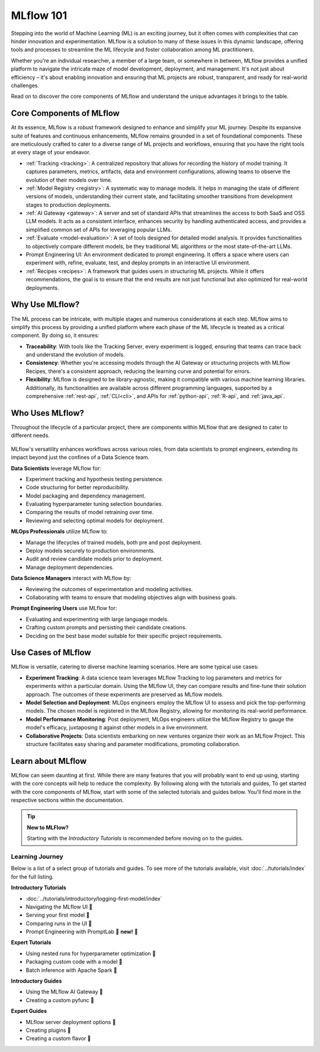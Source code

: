 MLflow 101
==========

Stepping into the world of Machine Learning (ML) is an exciting journey, but it often comes with
complexities that can hinder innovation and experimentation. MLflow is a solution to many of these issues in this
dynamic landscape, offering tools and processes to streamline the ML lifecycle and foster collaboration
among ML practitioners.

Whether you're an individual researcher, a member of a large team, or somewhere in between, MLflow
provides a unified platform to navigate the intricate maze of model development, deployment, and
management. It's not just about efficiency – it's about enabling innovation and ensuring that ML
projects are robust, transparent, and ready for real-world challenges.

Read on to discover the core components of MLflow and understand the unique advantages it brings
to the table.

Core Components of MLflow
-------------------------

At its essence, MLflow is a robust framework designed to enhance and simplify your ML
journey. Despite its expansive suite of features and continuous enhancements, MLflow
remains grounded in a set of foundational components. These are meticulously crafted
to cater to a diverse range of ML projects and workflows, ensuring that you have the
right tools at every stage of your endeavor.

* :ref:`Tracking <tracking>`: A centralized repository that allows for recording the history of model training. It captures parameters, metrics, artifacts, data and environment configurations, allowing teams to observe the evolution of their models over time.

* :ref:`Model Registry <registry>`: A systematic way to manage models. It helps in managing the state of different versions of models, understanding their current state, and facilitating smoother transitions from development stages to production deployments.

* :ref:`AI Gateway <gateway>`: A server and set of standard APIs that streamlines the access to both SaaS and OSS LLM models. It acts as a consistent interface, enhances security by handling authenticated access, and provides a simplified common set of APIs for leveraging popular LLMs.

* :ref:`Evaluate <model-evaluation>`: A set of tools designed for detailed model analysis. It provides functionalities to objectively compare different models, be they traditional ML algorithms or the most state-of-the-art LLMs.

* Prompt Engineering UI: An environment dedicated to prompt engineering. It offers a space where users can experiment with, refine, evaluate, test, and deploy prompts in an interactive UI environment.

* :ref:`Recipes <recipes>`: A framework that guides users in structuring ML projects. While it offers recommendations, the goal is to ensure that the end results are not just functional but also optimized for real-world deployments.

Why Use MLflow?
---------------

The ML process can be intricate, with multiple stages and numerous considerations at each step.
MLflow aims to simplify this process by providing a unified platform where each phase of the ML lifecycle
is treated as a critical component. By doing so, it ensures:

- **Traceability**: With tools like the Tracking Server, every experiment is logged, ensuring that teams can trace back and understand the evolution of models.

- **Consistency**: Whether you're accessing models through the AI Gateway or structuring projects with MLflow Recipes, there's a consistent approach, reducing the learning curve and potential for errors.

- **Flexibility**: MLflow is designed to be library-agnostic, making it compatible with various machine learning libraries. Additionally, its functionalities are available across different programming languages, supported by a comprehensive :ref:`rest-api`, :ref:`CLI<cli>`, and APIs for :ref:`python-api`, :ref:`R-api`, and :ref:`java_api`.

Who Uses MLflow?
----------------

Throughout the lifecycle of a particular project, there are components within MLflow that are designed
to cater to different needs.

.. figure:: ../_static/images/what-is-mlflow/mlflow-overview.png
    :width: 100%
    :align: center
    :alt: MLflow overview, showing the ML lifecycle from data preparation to monitoring. Labels above show the personas associated each stage: Data engineers and scientists at the earlier stages, ML engineers and business stakeholders at the later stages. The Data Governance officer is involved at all stages.

MLflow's versatility enhances workflows across various roles, from data scientists to prompt
engineers, extending its impact beyond just the confines of a Data Science team.

.. container:: left-box

    **Data Scientists** leverage MLflow for:

    * Experiment tracking and hypothesis testing persistence.
    * Code structuring for better reproducibility.
    * Model packaging and dependency management.
    * Evaluating hyperparameter tuning selection boundaries.
    * Comparing the results of model retraining over time.
    * Reviewing and selecting optimal models for deployment.

    **MLOps Professionals** utilize MLflow to:

    * Manage the lifecycles of trained models, both pre and post deployment.
    * Deploy models securely to production environments.
    * Audit and review candidate models prior to deployment.
    * Manage deployment dependencies.

    **Data Science Managers** interact with MLflow by:

    * Reviewing the outcomes of experimentation and modeling activities.
    * Collaborating with teams to ensure that modeling objectives align with business goals.

    **Prompt Engineering Users** use MLflow for:

    * Evaluating and experimenting with large language models.
    * Crafting custom prompts and persisting their candidate creations.
    * Deciding on the best base model suitable for their specific project requirements.


Use Cases of MLflow
-------------------

MLflow is versatile, catering to diverse machine learning scenarios. Here are some typical use cases:

- **Experiment Tracking**: A data science team leverages MLflow Tracking to log parameters and metrics for experiments within a particular domain. Using the MLflow UI, they can compare results and fine-tune their solution approach. The outcomes of these experiments are preserved as MLflow models.

- **Model Selection and Deployment**: MLOps engineers employ the MLflow UI to assess and pick the top-performing models. The chosen model is registered in the MLflow Registry, allowing for monitoring its real-world performance.

- **Model Performance Monitoring**: Post deployment, MLOps engineers utilize the MLflow Registry to gauge the model's efficacy, juxtaposing it against other models in a live environment.

- **Collaborative Projects**: Data scientists embarking on new ventures organize their work as an MLflow Project. This structure facilitates easy sharing and parameter modifications, promoting collaboration.


Learn about MLflow
------------------
MLflow can seem daunting at first. While there are many features that you will probably want to end up using, starting with the core concepts
will help to reduce the complexity. By following along with the tutorials and guides,
To get started with the core components of MLflow, start with some of the selected tutorials and guides below.
You'll find more in the respective sections within the documentation.

.. tip:: **New to MLFlow?**

    Starting with the *Introductory Tutorials* is recommended before moving on to the guides.

Learning Journey
^^^^^^^^^^^^^^^^
Below is a list of a select group of tutorials and guides. To see more of the tutorials available, visit :doc:`../tutorials/index`
for the full listing.

.. container:: boxes-wrapper

    .. container:: left-box

        **Introductory Tutorials**

        * :doc:`../tutorials/introductory/logging-first-model/index`
        * Navigating the MLflow UI 🚧
        * Serving your first model 🚧
        * Comparing runs in the UI 🚧
        * Prompt Engineering with PromptLab 🎉 **new!** 🎉



        **Expert Tutorials**

        * Using nested runs for hyperparameter optimization 🚧
        * Packaging custom code with a model 🚧
        * Batch inference with Apache Spark 🚧

    .. container:: right-box

        **Introductory Guides**

        - Using the MLflow AI Gateway 🚧
        - Creating a custom pyfunc 🚧

        **Expert Guides**

        - MLflow server deployment options 🚧
        - Creating plugins 🚧
        - Creating a custom flavor 🚧
